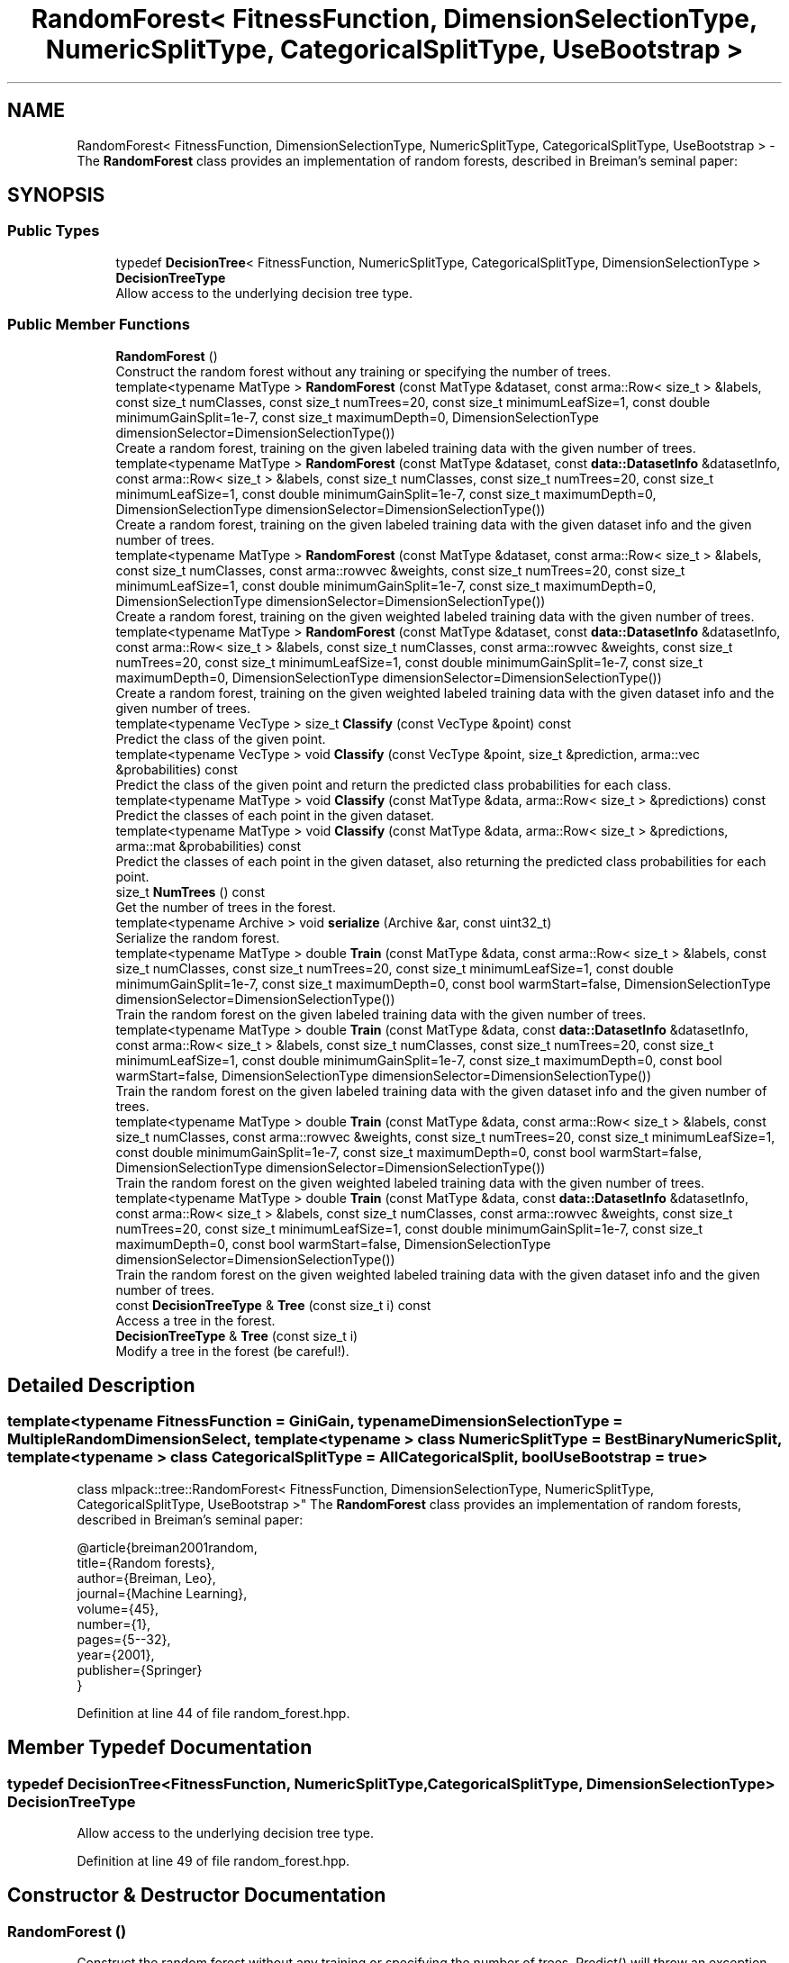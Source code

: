 .TH "RandomForest< FitnessFunction, DimensionSelectionType, NumericSplitType, CategoricalSplitType, UseBootstrap >" 3 "Sun Aug 22 2021" "Version 3.4.2" "mlpack" \" -*- nroff -*-
.ad l
.nh
.SH NAME
RandomForest< FitnessFunction, DimensionSelectionType, NumericSplitType, CategoricalSplitType, UseBootstrap > \- The \fBRandomForest\fP class provides an implementation of random forests, described in Breiman's seminal paper:  

.SH SYNOPSIS
.br
.PP
.SS "Public Types"

.in +1c
.ti -1c
.RI "typedef \fBDecisionTree\fP< FitnessFunction, NumericSplitType, CategoricalSplitType, DimensionSelectionType > \fBDecisionTreeType\fP"
.br
.RI "Allow access to the underlying decision tree type\&. "
.in -1c
.SS "Public Member Functions"

.in +1c
.ti -1c
.RI "\fBRandomForest\fP ()"
.br
.RI "Construct the random forest without any training or specifying the number of trees\&. "
.ti -1c
.RI "template<typename MatType > \fBRandomForest\fP (const MatType &dataset, const arma::Row< size_t > &labels, const size_t numClasses, const size_t numTrees=20, const size_t minimumLeafSize=1, const double minimumGainSplit=1e\-7, const size_t maximumDepth=0, DimensionSelectionType dimensionSelector=DimensionSelectionType())"
.br
.RI "Create a random forest, training on the given labeled training data with the given number of trees\&. "
.ti -1c
.RI "template<typename MatType > \fBRandomForest\fP (const MatType &dataset, const \fBdata::DatasetInfo\fP &datasetInfo, const arma::Row< size_t > &labels, const size_t numClasses, const size_t numTrees=20, const size_t minimumLeafSize=1, const double minimumGainSplit=1e\-7, const size_t maximumDepth=0, DimensionSelectionType dimensionSelector=DimensionSelectionType())"
.br
.RI "Create a random forest, training on the given labeled training data with the given dataset info and the given number of trees\&. "
.ti -1c
.RI "template<typename MatType > \fBRandomForest\fP (const MatType &dataset, const arma::Row< size_t > &labels, const size_t numClasses, const arma::rowvec &weights, const size_t numTrees=20, const size_t minimumLeafSize=1, const double minimumGainSplit=1e\-7, const size_t maximumDepth=0, DimensionSelectionType dimensionSelector=DimensionSelectionType())"
.br
.RI "Create a random forest, training on the given weighted labeled training data with the given number of trees\&. "
.ti -1c
.RI "template<typename MatType > \fBRandomForest\fP (const MatType &dataset, const \fBdata::DatasetInfo\fP &datasetInfo, const arma::Row< size_t > &labels, const size_t numClasses, const arma::rowvec &weights, const size_t numTrees=20, const size_t minimumLeafSize=1, const double minimumGainSplit=1e\-7, const size_t maximumDepth=0, DimensionSelectionType dimensionSelector=DimensionSelectionType())"
.br
.RI "Create a random forest, training on the given weighted labeled training data with the given dataset info and the given number of trees\&. "
.ti -1c
.RI "template<typename VecType > size_t \fBClassify\fP (const VecType &point) const"
.br
.RI "Predict the class of the given point\&. "
.ti -1c
.RI "template<typename VecType > void \fBClassify\fP (const VecType &point, size_t &prediction, arma::vec &probabilities) const"
.br
.RI "Predict the class of the given point and return the predicted class probabilities for each class\&. "
.ti -1c
.RI "template<typename MatType > void \fBClassify\fP (const MatType &data, arma::Row< size_t > &predictions) const"
.br
.RI "Predict the classes of each point in the given dataset\&. "
.ti -1c
.RI "template<typename MatType > void \fBClassify\fP (const MatType &data, arma::Row< size_t > &predictions, arma::mat &probabilities) const"
.br
.RI "Predict the classes of each point in the given dataset, also returning the predicted class probabilities for each point\&. "
.ti -1c
.RI "size_t \fBNumTrees\fP () const"
.br
.RI "Get the number of trees in the forest\&. "
.ti -1c
.RI "template<typename Archive > void \fBserialize\fP (Archive &ar, const uint32_t)"
.br
.RI "Serialize the random forest\&. "
.ti -1c
.RI "template<typename MatType > double \fBTrain\fP (const MatType &data, const arma::Row< size_t > &labels, const size_t numClasses, const size_t numTrees=20, const size_t minimumLeafSize=1, const double minimumGainSplit=1e\-7, const size_t maximumDepth=0, const bool warmStart=false, DimensionSelectionType dimensionSelector=DimensionSelectionType())"
.br
.RI "Train the random forest on the given labeled training data with the given number of trees\&. "
.ti -1c
.RI "template<typename MatType > double \fBTrain\fP (const MatType &data, const \fBdata::DatasetInfo\fP &datasetInfo, const arma::Row< size_t > &labels, const size_t numClasses, const size_t numTrees=20, const size_t minimumLeafSize=1, const double minimumGainSplit=1e\-7, const size_t maximumDepth=0, const bool warmStart=false, DimensionSelectionType dimensionSelector=DimensionSelectionType())"
.br
.RI "Train the random forest on the given labeled training data with the given dataset info and the given number of trees\&. "
.ti -1c
.RI "template<typename MatType > double \fBTrain\fP (const MatType &data, const arma::Row< size_t > &labels, const size_t numClasses, const arma::rowvec &weights, const size_t numTrees=20, const size_t minimumLeafSize=1, const double minimumGainSplit=1e\-7, const size_t maximumDepth=0, const bool warmStart=false, DimensionSelectionType dimensionSelector=DimensionSelectionType())"
.br
.RI "Train the random forest on the given weighted labeled training data with the given number of trees\&. "
.ti -1c
.RI "template<typename MatType > double \fBTrain\fP (const MatType &data, const \fBdata::DatasetInfo\fP &datasetInfo, const arma::Row< size_t > &labels, const size_t numClasses, const arma::rowvec &weights, const size_t numTrees=20, const size_t minimumLeafSize=1, const double minimumGainSplit=1e\-7, const size_t maximumDepth=0, const bool warmStart=false, DimensionSelectionType dimensionSelector=DimensionSelectionType())"
.br
.RI "Train the random forest on the given weighted labeled training data with the given dataset info and the given number of trees\&. "
.ti -1c
.RI "const \fBDecisionTreeType\fP & \fBTree\fP (const size_t i) const"
.br
.RI "Access a tree in the forest\&. "
.ti -1c
.RI "\fBDecisionTreeType\fP & \fBTree\fP (const size_t i)"
.br
.RI "Modify a tree in the forest (be careful!)\&. "
.in -1c
.SH "Detailed Description"
.PP 

.SS "template<typename FitnessFunction = GiniGain, typename DimensionSelectionType = MultipleRandomDimensionSelect, template< typename > class NumericSplitType = BestBinaryNumericSplit, template< typename > class CategoricalSplitType = AllCategoricalSplit, bool UseBootstrap = true>
.br
class mlpack::tree::RandomForest< FitnessFunction, DimensionSelectionType, NumericSplitType, CategoricalSplitType, UseBootstrap >"
The \fBRandomForest\fP class provides an implementation of random forests, described in Breiman's seminal paper: 


.PP
.nf
@article{breiman2001random,
  title={Random forests},
  author={Breiman, Leo},
  journal={Machine Learning},
  volume={45},
  number={1},
  pages={5--32},
  year={2001},
  publisher={Springer}
}

.fi
.PP
 
.PP
Definition at line 44 of file random_forest\&.hpp\&.
.SH "Member Typedef Documentation"
.PP 
.SS "typedef \fBDecisionTree\fP<FitnessFunction, NumericSplitType, CategoricalSplitType, DimensionSelectionType> \fBDecisionTreeType\fP"

.PP
Allow access to the underlying decision tree type\&. 
.PP
Definition at line 49 of file random_forest\&.hpp\&.
.SH "Constructor & Destructor Documentation"
.PP 
.SS "\fBRandomForest\fP ()"

.PP
Construct the random forest without any training or specifying the number of trees\&. Predict() will throw an exception until \fBTrain()\fP is called\&. 
.SS "\fBRandomForest\fP (const MatType & dataset, const arma::Row< size_t > & labels, const size_t numClasses, const size_t numTrees = \fC20\fP, const size_t minimumLeafSize = \fC1\fP, const double minimumGainSplit = \fC1e\-7\fP, const size_t maximumDepth = \fC0\fP, DimensionSelectionType dimensionSelector = \fCDimensionSelectionType()\fP)"

.PP
Create a random forest, training on the given labeled training data with the given number of trees\&. The minimumLeafSize and minimumGainSplit parameters are given to each individual decision tree during tree building\&. Optionally, you may specify a DimensionSelectionType to set parameters for the strategy used to choose dimensions\&.
.PP
\fBParameters:\fP
.RS 4
\fIdataset\fP Dataset to train on\&. 
.br
\fIlabels\fP Labels for dataset\&. 
.br
\fInumClasses\fP Number of classes in dataset\&. 
.br
\fInumTrees\fP Number of trees in the forest\&. 
.br
\fIminimumLeafSize\fP Minimum number of points in each tree's leaf nodes\&. 
.br
\fIminimumGainSplit\fP Minimum gain for splitting a decision tree node\&. 
.br
\fImaximumDepth\fP Maximum depth for the tree\&. 
.br
\fIdimensionSelector\fP Instantiated dimension selection policy\&. 
.RE
.PP

.SS "\fBRandomForest\fP (const MatType & dataset, const \fBdata::DatasetInfo\fP & datasetInfo, const arma::Row< size_t > & labels, const size_t numClasses, const size_t numTrees = \fC20\fP, const size_t minimumLeafSize = \fC1\fP, const double minimumGainSplit = \fC1e\-7\fP, const size_t maximumDepth = \fC0\fP, DimensionSelectionType dimensionSelector = \fCDimensionSelectionType()\fP)"

.PP
Create a random forest, training on the given labeled training data with the given dataset info and the given number of trees\&. The minimumLeafSize and minimumGainSplit parameters are given to each individual decision tree during tree building\&. Optionally, you may specify a DimensionSelectionType to set parameters for the strategy used to choose dimensions\&. This constructor can be used to train on categorical data\&.
.PP
\fBParameters:\fP
.RS 4
\fIdataset\fP Dataset to train on\&. 
.br
\fIdatasetInfo\fP Dimension info for the dataset\&. 
.br
\fIlabels\fP Labels for dataset\&. 
.br
\fInumClasses\fP Number of classes in dataset\&. 
.br
\fInumTrees\fP Number of trees in the forest\&. 
.br
\fIminimumLeafSize\fP Minimum number of points in each tree's leaf nodes\&. 
.br
\fIminimumGainSplit\fP Minimum gain for splitting a decision tree node\&. 
.br
\fImaximumDepth\fP Maximum depth for the tree\&. 
.br
\fIdimensionSelector\fP Instantiated dimension selection policy\&. 
.RE
.PP

.SS "\fBRandomForest\fP (const MatType & dataset, const arma::Row< size_t > & labels, const size_t numClasses, const arma::rowvec & weights, const size_t numTrees = \fC20\fP, const size_t minimumLeafSize = \fC1\fP, const double minimumGainSplit = \fC1e\-7\fP, const size_t maximumDepth = \fC0\fP, DimensionSelectionType dimensionSelector = \fCDimensionSelectionType()\fP)"

.PP
Create a random forest, training on the given weighted labeled training data with the given number of trees\&. The minimumLeafSize parameter is given to each individual decision tree during tree building\&.
.PP
\fBParameters:\fP
.RS 4
\fIdataset\fP Dataset to train on\&. 
.br
\fIlabels\fP Labels for dataset\&. 
.br
\fInumClasses\fP Number of classes in dataset\&. 
.br
\fIweights\fP Weights (importances) of each point in the dataset\&. 
.br
\fInumTrees\fP Number of trees in the forest\&. 
.br
\fIminimumLeafSize\fP Minimum number of points in each tree's leaf nodes\&. 
.br
\fIminimumGainSplit\fP Minimum gain for splitting a decision tree node\&. 
.br
\fImaximumDepth\fP Maximum depth for the tree\&. 
.br
\fIdimensionSelector\fP Instantiated dimension selection policy\&. 
.RE
.PP

.SS "\fBRandomForest\fP (const MatType & dataset, const \fBdata::DatasetInfo\fP & datasetInfo, const arma::Row< size_t > & labels, const size_t numClasses, const arma::rowvec & weights, const size_t numTrees = \fC20\fP, const size_t minimumLeafSize = \fC1\fP, const double minimumGainSplit = \fC1e\-7\fP, const size_t maximumDepth = \fC0\fP, DimensionSelectionType dimensionSelector = \fCDimensionSelectionType()\fP)"

.PP
Create a random forest, training on the given weighted labeled training data with the given dataset info and the given number of trees\&. The minimumLeafSize and minimumGainSplit parameters are given to each individual decision tree during tree building\&. Optionally, you may specify a DimensionSelectionType to set parameters for the strategy used to choose dimensions\&. This can be used for categorical weighted training\&.
.PP
\fBParameters:\fP
.RS 4
\fIdataset\fP Dataset to train on\&. 
.br
\fIdatasetInfo\fP Dimension info for the dataset\&. 
.br
\fIlabels\fP Labels for dataset\&. 
.br
\fInumClasses\fP Number of classes in dataset\&. 
.br
\fIweights\fP Weights (importances) of each point in the dataset\&. 
.br
\fInumTrees\fP Number of trees in the forest\&. 
.br
\fIminimumLeafSize\fP Minimum number of points in each tree's leaf nodes\&. 
.br
\fIminimumGainSplit\fP Minimum gain for splitting a decision tree node\&. 
.br
\fImaximumDepth\fP Maximum depth for the tree\&. 
.br
\fIdimensionSelector\fP Instantiated dimension selection policy\&. 
.RE
.PP

.SH "Member Function Documentation"
.PP 
.SS "size_t Classify (const VecType & point) const"

.PP
Predict the class of the given point\&. If the random forest has not been trained, this will throw an exception\&.
.PP
\fBParameters:\fP
.RS 4
\fIpoint\fP Point to be classified\&. 
.RE
.PP

.SS "void Classify (const VecType & point, size_t & prediction, arma::vec & probabilities) const"

.PP
Predict the class of the given point and return the predicted class probabilities for each class\&. If the random forest has not been trained, this will throw an exception\&.
.PP
\fBParameters:\fP
.RS 4
\fIpoint\fP Point to be classified\&. 
.br
\fIprediction\fP size_t to store predicted class in\&. 
.br
\fIprobabilities\fP Output vector of class probabilities\&. 
.RE
.PP

.SS "void Classify (const MatType & data, arma::Row< size_t > & predictions) const"

.PP
Predict the classes of each point in the given dataset\&. If the random forest has not been trained, this will throw an exception\&.
.PP
\fBParameters:\fP
.RS 4
\fIdata\fP Dataset to be classified\&. 
.br
\fIpredictions\fP Output predictions for each point in the dataset\&. 
.RE
.PP

.SS "void Classify (const MatType & data, arma::Row< size_t > & predictions, arma::mat & probabilities) const"

.PP
Predict the classes of each point in the given dataset, also returning the predicted class probabilities for each point\&. If the random forest has not been trained, this will throw an exception\&.
.PP
\fBParameters:\fP
.RS 4
\fIdata\fP Dataset to be classified\&. 
.br
\fIpredictions\fP Output predictions for each point in the dataset\&. 
.br
\fIprobabilities\fP Output matrix of class probabilities for each point\&. 
.RE
.PP

.SS "size_t NumTrees () const\fC [inline]\fP"

.PP
Get the number of trees in the forest\&. 
.PP
Definition at line 362 of file random_forest\&.hpp\&.
.PP
References RandomForest< FitnessFunction, DimensionSelectionType, NumericSplitType, CategoricalSplitType, UseBootstrap >::serialize(), and RandomForest< FitnessFunction, DimensionSelectionType, NumericSplitType, CategoricalSplitType, UseBootstrap >::Train()\&.
.SS "void serialize (Archive & ar, const uint32_t)"

.PP
Serialize the random forest\&. 
.PP
Referenced by RandomForest< FitnessFunction, DimensionSelectionType, NumericSplitType, CategoricalSplitType, UseBootstrap >::NumTrees()\&.
.SS "double Train (const MatType & data, const arma::Row< size_t > & labels, const size_t numClasses, const size_t numTrees = \fC20\fP, const size_t minimumLeafSize = \fC1\fP, const double minimumGainSplit = \fC1e\-7\fP, const size_t maximumDepth = \fC0\fP, const bool warmStart = \fCfalse\fP, DimensionSelectionType dimensionSelector = \fCDimensionSelectionType()\fP)"

.PP
Train the random forest on the given labeled training data with the given number of trees\&. The minimumLeafSize and minimumGainSplit parameters are given to each individual decision tree during tree building\&. Optionally, you may specify a DimensionSelectionType to set parameters for the strategy used to choose dimensions\&.
.PP
\fBParameters:\fP
.RS 4
\fIdata\fP Dataset to train on\&. 
.br
\fIlabels\fP Labels for dataset\&. 
.br
\fInumClasses\fP Number of classes in dataset\&. 
.br
\fInumTrees\fP Number of trees in the forest\&. 
.br
\fIminimumLeafSize\fP Minimum number of points in each tree's leaf nodes\&. 
.br
\fIminimumGainSplit\fP Minimum gain for splitting a decision tree node\&. 
.br
\fImaximumDepth\fP Maximum depth for the tree\&. 
.br
\fIwarmStart\fP When set to \fCtrue\fP, it adds \fCnumTrees\fP new trees to the existing random forest otherwise a new forest is trained from scratch\&. 
.br
\fIdimensionSelector\fP Instantiated dimension selection policy\&. 
.RE
.PP
\fBReturns:\fP
.RS 4
The average entropy of all the decision trees trained under forest\&. 
.RE
.PP

.PP
Referenced by RandomForest< FitnessFunction, DimensionSelectionType, NumericSplitType, CategoricalSplitType, UseBootstrap >::NumTrees()\&.
.SS "double Train (const MatType & data, const \fBdata::DatasetInfo\fP & datasetInfo, const arma::Row< size_t > & labels, const size_t numClasses, const size_t numTrees = \fC20\fP, const size_t minimumLeafSize = \fC1\fP, const double minimumGainSplit = \fC1e\-7\fP, const size_t maximumDepth = \fC0\fP, const bool warmStart = \fCfalse\fP, DimensionSelectionType dimensionSelector = \fCDimensionSelectionType()\fP)"

.PP
Train the random forest on the given labeled training data with the given dataset info and the given number of trees\&. The minimumLeafSize parameter is given to each individual decision tree during tree building\&. Optionally, you may specify a DimensionSelectionType to set parameters for the strategy used to choose dimensions\&. This overload can be used to train on categorical data\&.
.PP
\fBParameters:\fP
.RS 4
\fIdata\fP Dataset to train on\&. 
.br
\fIdatasetInfo\fP Dimension info for the dataset\&. 
.br
\fIlabels\fP Labels for dataset\&. 
.br
\fInumClasses\fP Number of classes in dataset\&. 
.br
\fInumTrees\fP Number of trees in the forest\&. 
.br
\fIminimumLeafSize\fP Minimum number of points in each tree's leaf nodes\&. 
.br
\fIminimumGainSplit\fP Minimum gain for splitting a decision tree node\&. 
.br
\fImaximumDepth\fP Maximum depth for the tree\&. 
.br
\fIwarmStart\fP When set to \fCtrue\fP, it adds \fCnumTrees\fP new trees to the existing random forest else a new forest is trained from scratch\&. 
.br
\fIdimensionSelector\fP Instantiated dimension selection policy\&. 
.RE
.PP
\fBReturns:\fP
.RS 4
The average entropy of all the decision trees trained under forest\&. 
.RE
.PP

.SS "double Train (const MatType & data, const arma::Row< size_t > & labels, const size_t numClasses, const arma::rowvec & weights, const size_t numTrees = \fC20\fP, const size_t minimumLeafSize = \fC1\fP, const double minimumGainSplit = \fC1e\-7\fP, const size_t maximumDepth = \fC0\fP, const bool warmStart = \fCfalse\fP, DimensionSelectionType dimensionSelector = \fCDimensionSelectionType()\fP)"

.PP
Train the random forest on the given weighted labeled training data with the given number of trees\&. The minimumLeafSize and minimumGainSplit parameters are given to each individual decision tree during tree building\&. Optionally, you may specify a DimensionSelectionType to set parameters for the strategy used to choose dimensions\&.
.PP
\fBParameters:\fP
.RS 4
\fIdata\fP Dataset to train on\&. 
.br
\fIlabels\fP Labels for dataset\&. 
.br
\fInumClasses\fP Number of classes in dataset\&. 
.br
\fIweights\fP Weights (importances) of each point in the dataset\&. 
.br
\fInumTrees\fP Number of trees in the forest\&. 
.br
\fIminimumLeafSize\fP Minimum number of points in each tree's leaf nodes\&. 
.br
\fIminimumGainSplit\fP Minimum gain for splitting a decision tree node\&. 
.br
\fImaximumDepth\fP Maximum depth for the tree\&. 
.br
\fIwarmStart\fP When set to \fCtrue\fP, it adds \fCnumTrees\fP new trees to the existing random forest else a new forest is trained from scratch\&. 
.br
\fIdimensionSelector\fP Instantiated dimension selection policy\&. 
.RE
.PP
\fBReturns:\fP
.RS 4
The average entropy of all the decision trees trained under forest\&. 
.RE
.PP

.SS "double Train (const MatType & data, const \fBdata::DatasetInfo\fP & datasetInfo, const arma::Row< size_t > & labels, const size_t numClasses, const arma::rowvec & weights, const size_t numTrees = \fC20\fP, const size_t minimumLeafSize = \fC1\fP, const double minimumGainSplit = \fC1e\-7\fP, const size_t maximumDepth = \fC0\fP, const bool warmStart = \fCfalse\fP, DimensionSelectionType dimensionSelector = \fCDimensionSelectionType()\fP)"

.PP
Train the random forest on the given weighted labeled training data with the given dataset info and the given number of trees\&. The minimumLeafSize and minimumGainSplit parameters are given to each individual decision tree during tree building\&. Optionally, you may specify a DimensionSelectionType to set parameters for the strategy used to choose dimensions\&. This overload can be used for categorical weighted training\&.
.PP
\fBParameters:\fP
.RS 4
\fIdata\fP Dataset to train on\&. 
.br
\fIdatasetInfo\fP Dimension info for the dataset\&. 
.br
\fIlabels\fP Labels for dataset\&. 
.br
\fInumClasses\fP Number of classes in dataset\&. 
.br
\fIweights\fP Weights (importances) of each point in the dataset\&. 
.br
\fInumTrees\fP Number of trees in the forest\&. 
.br
\fIminimumLeafSize\fP Minimum number of points in each tree's leaf nodes\&. 
.br
\fIminimumGainSplit\fP Minimum gain for splitting a decision tree node\&. 
.br
\fImaximumDepth\fP Maximum depth for the tree\&. 
.br
\fIwarmStart\fP When set to \fCtrue\fP, it adds \fCnumTrees\fP new trees to the existing random forest else a new forest is trained from scratch\&. 
.br
\fIdimensionSelector\fP Instantiated dimension selection policy\&. 
.RE
.PP
\fBReturns:\fP
.RS 4
The average entropy of all the decision trees trained under forest\&. 
.RE
.PP

.SS "const \fBDecisionTreeType\fP& Tree (const size_t i) const\fC [inline]\fP"

.PP
Access a tree in the forest\&. 
.PP
Definition at line 357 of file random_forest\&.hpp\&.
.SS "\fBDecisionTreeType\fP& Tree (const size_t i)\fC [inline]\fP"

.PP
Modify a tree in the forest (be careful!)\&. 
.PP
Definition at line 359 of file random_forest\&.hpp\&.

.SH "Author"
.PP 
Generated automatically by Doxygen for mlpack from the source code\&.
